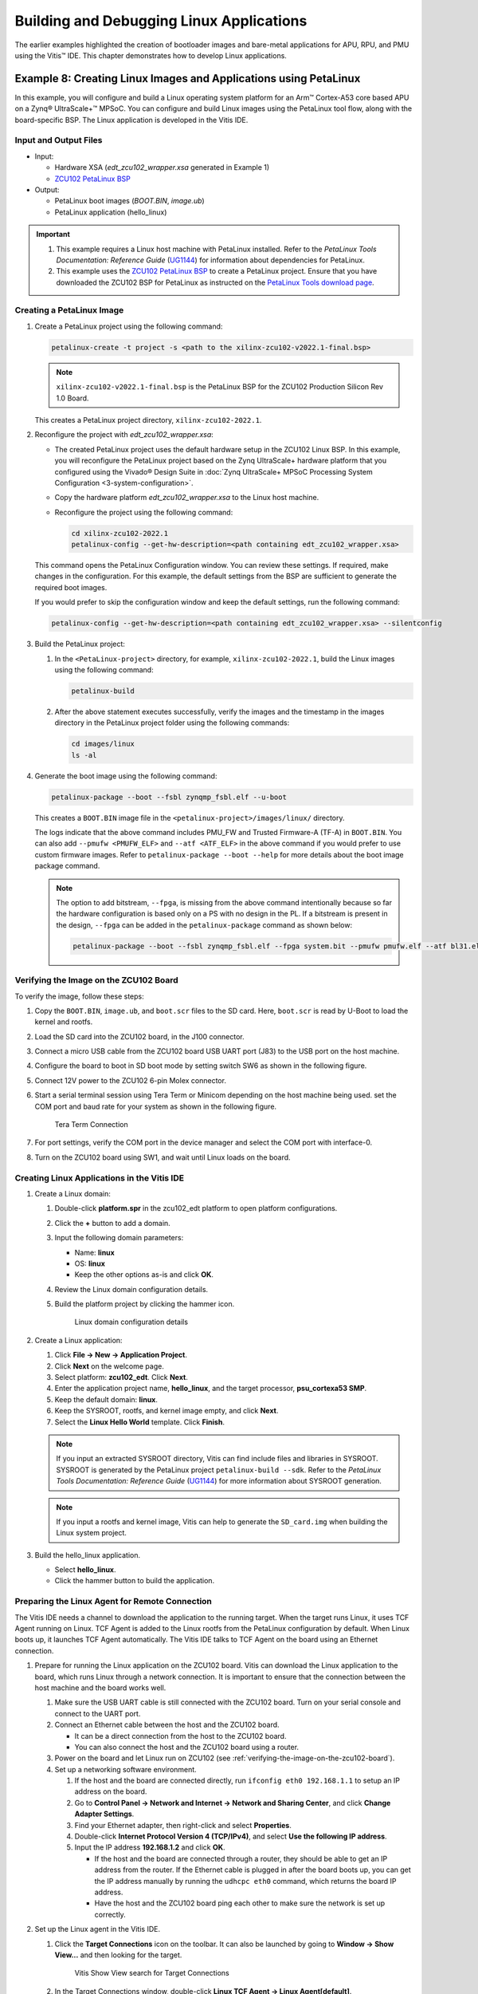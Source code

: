 ..
   Copyright 2015-2022 Xilinx, Inc.

   Licensed under the Apache License, Version 2.0 (the "License"); you may not use this file except in compliance with the License. You may obtain a copy of the License at http://www.apache.org/licenses/LICENSE-2.0.

   Unless required by applicable law or agreed to in writing, software distributed under the License is distributed on an "AS IS" BASIS, WITHOUT WARRANTIES OR CONDITIONS OF ANY KIND, either express or implied. See the License for the specific language governing permissions and limitations under the License.

==========================================
Building and Debugging Linux Applications
==========================================

The earlier examples highlighted the creation of bootloader images and bare-metal applications for APU, RPU, and PMU using the Vitis |trade| IDE. This chapter demonstrates how to develop Linux applications.

Example 8: Creating Linux Images and Applications using PetaLinux
-----------------------------------------------------------------

In this example, you will configure and build a Linux operating system platform for an Arm |trade| Cortex-A53 core based APU on a Zynq |reg| UltraScale+ |trade| MPSoC. You can configure and build Linux images using the PetaLinux tool flow, along with the board-specific BSP. The Linux application is developed in the Vitis IDE.

Input and Output Files
~~~~~~~~~~~~~~~~~~~~~~

-  Input:

   -  Hardware XSA (`edt_zcu102_wrapper.xsa` generated in Example 1)
   -  `ZCU102 PetaLinux
      BSP <https://www.xilinx.com/support/download/index.html/content/xilinx/en/downloadNav/embedded-design-tools.html>`_

-  Output:

   -  PetaLinux boot images (`BOOT.BIN`, `image.ub`)
   -  PetaLinux application (hello_linux)

.. important::

   1. This example requires a Linux host machine with PetaLinux installed. Refer to the *PetaLinux Tools Documentation: Reference Guide* (`UG1144 <https://www.xilinx.com/cgi-bin/docs/rdoc?v=latest;d=ug1144-petalinux-tools-reference-guide.pdf>`_) for information about dependencies for PetaLinux.

   2. This example uses the `ZCU102 PetaLinux BSP <https://www.xilinx.com/support/download/index.html/content/xilinx/en/downloadNav/embedded-design-tools.html>`_ to create a PetaLinux project. Ensure that you have downloaded the ZCU102 BSP for PetaLinux as instructed on the `PetaLinux Tools download page <https://www.xilinx.com/member/forms/download/xef.html?filename=xilinx-zcu102-v2022.1-final.bsp>`_.

.. _creating-a-petalinux-image:

Creating a PetaLinux Image
~~~~~~~~~~~~~~~~~~~~~~~~~~

1. Create a PetaLinux project using the following command:

   .. code:: bash

      petalinux-create -t project -s <path to the xilinx-zcu102-v2022.1-final.bsp>

   .. note:: ``xilinx-zcu102-v2022.1-final.bsp`` is the PetaLinux BSP for the ZCU102 Production Silicon Rev 1.0 Board.

   This creates a PetaLinux project directory, ``xilinx-zcu102-2022.1``.

2. Reconfigure the project with `edt_zcu102_wrapper.xsa`:

   -  The created PetaLinux project uses the default hardware setup in the ZCU102 Linux BSP. In this example, you will reconfigure the
      PetaLinux project based on the Zynq UltraScale+ hardware platform that you configured using the Vivado |reg| Design Suite in :doc:`Zynq
      UltraScale+ MPSoC Processing System Configuration <3-system-configuration>`.

   -  Copy the hardware platform `edt_zcu102_wrapper.xsa` to the Linux host machine.

   -  Reconfigure the project using the following command:

      .. code:: bash

         cd xilinx-zcu102-2022.1
         petalinux-config --get-hw-description=<path containing edt_zcu102_wrapper.xsa>

   This command opens the PetaLinux Configuration window. You can review these settings. If required, make changes in the configuration. For this example, the default settings from the BSP are sufficient to generate the required boot images.

   If you would prefer to skip the configuration window and keep the default settings, run the following command:

   .. code:: bash

      petalinux-config --get-hw-description=<path containing edt_zcu102_wrapper.xsa> --silentconfig

3. Build the PetaLinux project:

   1. In the ``<PetaLinux-project>`` directory, for example, ``xilinx-zcu102-2022.1``, build the Linux images using the
      following command:

      .. code:: bash

         petalinux-build

   2. After the above statement executes successfully, verify the images and the timestamp in the images directory in the PetaLinux project folder using the following commands:

      .. code:: bash

         cd images/linux
         ls -al

4. Generate the boot image using the following command:

   .. code:: bash

      petalinux-package --boot --fsbl zynqmp_fsbl.elf --u-boot

   This creates a ``BOOT.BIN`` image file in the ``<petalinux-project>/images/linux/`` directory.

   The logs indicate that the above command includes PMU_FW and Trusted Firmware-A (TF-A) in ``BOOT.BIN``. You can also add ``--pmufw <PMUFW_ELF>`` and
   ``--atf <ATF_ELF>`` in the above command if you would prefer to use custom firmware images. Refer to ``petalinux-package --boot --help`` for more details about the boot image package command.

   .. note:: 
   
      The option to add bitstream, ``--fpga``, is missing from the above command intentionally because so far the hardware configuration is based only on a PS with no design in the PL. If a bitstream is present in the design, ``--fpga`` can be added in the ``petalinux-package`` command as shown below:

      .. code:: bash

         petalinux-package --boot --fsbl zynqmp_fsbl.elf --fpga system.bit --pmufw pmufw.elf --atf bl31.elf --u-boot u-boot.elf

.. _verifying-the-image-on-the-zcu102-board:

Verifying the Image on the ZCU102 Board
~~~~~~~~~~~~~~~~~~~~~~~~~~~~~~~~~~~~~~~

To verify the image, follow these steps:

1. Copy the ``BOOT.BIN``, ``image.ub``, and ``boot.scr`` files to the SD card. Here, ``boot.scr`` is read by U-Boot to load the kernel and
   rootfs.

2. Load the SD card into the ZCU102 board, in the J100 connector.

3. Connect a micro USB cable from the ZCU102 board USB UART port (J83) to the USB port on the host machine.

4. Configure the board to boot in SD boot mode by setting switch SW6 as shown in the following figure.

   .. image:: ./media/image43.jpeg

5. Connect 12V power to the ZCU102 6-pin Molex connector.

6. Start a serial terminal session using Tera Term or Minicom depending on the host machine being used. set the COM port and baud rate for
   your system as shown in the following figure.

   .. figure:: ./media/image44.png

      Tera Term Connection

7. For port settings, verify the COM port in the device manager and select the COM port with interface-0.

8. Turn on the ZCU102 board using SW1, and wait until Linux loads on the board.

Creating Linux Applications in the Vitis IDE
~~~~~~~~~~~~~~~~~~~~~~~~~~~~~~~~~~~~~~~~~~~~

1. Create a Linux domain:

   1. Double-click **platform.spr** in the zcu102_edt platform to open platform configurations.
   2. Click the **+** button to add a domain.
   3. Input the following domain parameters:

      -  Name: **linux**
      -  OS: **linux**
      -  Keep the other options as-is and click **OK**.

   4. Review the Linux domain configuration details.
   5. Build the platform project by clicking the hammer icon.

      .. figure:: media/linux_domain_details.png

         Linux domain configuration details

2. Create a Linux application:

   1. Click **File → New → Application Project**.
   2. Click **Next** on the welcome page.
   3. Select platform: **zcu102_edt**. Click **Next**.
   4. Enter the application project name, **hello_linux**, and the target processor, **psu_cortexa53 SMP**.
   5. Keep the default domain: **linux**.
   6. Keep the SYSROOT, rootfs, and kernel image empty, and click **Next**.
   7. Select the **Linux Hello World** template. Click **Finish**.

   .. note:: If you input an extracted SYSROOT directory, Vitis can find include files and libraries in SYSROOT. SYSROOT is generated by the PetaLinux project ``petalinux-build --sdk``. Refer to the *PetaLinux Tools Documentation: Reference Guide* (`UG1144 <https://www.xilinx.com/cgi-bin/docs/rdoc?v=latest;d=ug1144-petalinux-tools-reference-guide.pdf>`_) for more information about SYSROOT generation.

   .. note:: If you input a rootfs and kernel image, Vitis can help to generate the ``SD_card.img`` when building the Linux system project.

3. Build the hello_linux application.

   - Select **hello_linux**.
   - Click the hammer button to build the application.

.. _preparing-the-linux-agent-for-remote-connection:

Preparing the Linux Agent for Remote Connection
~~~~~~~~~~~~~~~~~~~~~~~~~~~~~~~~~~~~~~~~~~~~~~~

The Vitis IDE needs a channel to download the application to the running target. When the target runs Linux, it uses TCF Agent running on Linux. TCF Agent is added to the Linux rootfs from the PetaLinux configuration by default. When Linux boots up, it launches TCF Agent automatically. The Vitis IDE talks to TCF Agent on the board using an Ethernet connection.

1. Prepare for running the Linux application on the ZCU102 board. Vitis can download the Linux application to the board, which runs Linux through a network connection. It is important to ensure that the connection between the host machine and the board works well.

   1. Make sure the USB UART cable is still connected with the ZCU102 board. Turn on your serial console and connect to the UART port.
   2. Connect an Ethernet cable between the host and the ZCU102 board.

      - It can be a direct connection from the host to the ZCU102 board.
      - You can also connect the host and the ZCU102 board using a router.

   3. Power on the board and let Linux run on ZCU102 (see :ref:`verifying-the-image-on-the-zcu102-board`).

   4. Set up a networking software environment.

      1. If the host and the board are connected directly, run ``ifconfig eth0 192.168.1.1`` to setup an IP address on the board. 
      2. Go to **Control Panel → Network and Internet → Network and Sharing Center**, and click **Change Adapter Settings**. 
      3. Find your Ethernet adapter, then right-click and select **Properties**. 
      4. Double-click **Internet Protocol Version 4 (TCP/IPv4)**, and select **Use the following IP address**. 
      5. Input the IP address **192.168.1.2** and click **OK**.
   
         - If the host and the board are connected through a router, they should be able to get an IP address from the router. If the Ethernet cable is plugged in after the board boots up, you can get the IP address manually by running the ``udhcpc eth0`` command, which returns the board IP address.
         - Have the host and the ZCU102 board ping each other to make sure the network is set up correctly.

2. Set up the Linux agent in the Vitis IDE.

   1. Click the **Target Connections** icon on the toolbar. It can also be launched by going to **Window → Show View…** and then looking for the target.

      .. figure:: media/vitis_launch_target_connections.png
         :alt: Vitis Show View search for Target Connections

         Vitis Show View search for Target Connections

   2. In the Target Connections window, double-click **Linux TCF Agent → Linux Agent[default]**.
   3. Input the IP address of your board.
   4. Click **Test Connection**.

      .. figure:: media/vitis_target_connection_details.png
         :alt: Vitis test connection details

         Vitis test connection details

      Vitis should return a pop-up confirmation for success.

      .. figure:: media/vitis_test_connection_success.png
         :alt: Vitis test connection success

         Vitis test connection success

Running the Linux Application from the Vitis IDE
~~~~~~~~~~~~~~~~~~~~~~~~~~~~~~~~~~~~~~~~~~~~~~~~

1. Run the Linux application:

   1. Right-click **hello_linux**, and select **Run As → Run Configurations**.
   2. Expand **Single Application Debug** and select **Debugger_hello_linux-Default**.
   3. Review the configurations:

      - Debug type: **Linux Application Debug**
      - Connection: **Linux Agent**
  
   4. Click **Run**.

      .. figure:: media/vitis_linux_run_configurations.png
         :alt: Vitis Linux Run Configurations

      The console should print **Hello World**.

      .. figure:: media/linux_hello_world.png
         :alt: Linux Hello World run result

2. Disconnect the connection:

   -  Click the **Terminate** button on the toolbar or press **Ctrl+F2**.
   -  Click the **Disconnect** button on the toolbar.

Debugging a Linux Application from the Vitis IDE
~~~~~~~~~~~~~~~~~~~~~~~~~~~~~~~~~~~~~~~~~~~~~~~~

Debugging Linux applications requires the Linux agent to be set up properly. Refer to :ref:`preparing-the-linux-agent-for-remote-connection` for detailed steps.

1. Debug the Linux application:

   1. Right-click **hello_linux**, then select **Debug As → Debug Configurations**.
   2. Expand **Single Application Debug** and select **Debugger_hello_linux-Default**.
   3. Review the configurations:

      -  Debug type: **Linux Application Debug**
      -  Connection: **Linux Agent**

   4. Click **Debug**.

   The debug configuration has identical options to the run configuration. The difference between debugging and running is that debugging stops at the ``main()`` function.

2. Try the debugging features:

   Hello World is a simple application. It does not contain much to debug, but you can try the following to explore the Vitis debugger:

   -  Review the tabs on the upper right corner: Variables, Breakpoints, Expressions, and the rest.
   -  Review the call stack on the left.
   -  The next line to execute has a green background.
   -  Step over by clicking the icon on the toolbar or pressing **F6** on the keyboard. The printed string will be shown on the Console
      panel.

   .. image:: ./media/vitis_debugger_hello_linux.png

3. Disconnect the connection:

   -  Click the **Terminate button** on the toolbar or press **Ctrl+F2**.
   -  Click the **Disconnect** button on the toolbar.

Summary
-------

In this chapter, you learned how to:

-  Create a Linux boot image with PetaLinux.
-  Create simple Linux applications with the Vitis IDE.
-  Run and debug using the Vitis IDE.

In the :doc:`next chapter <./7-design1-using-gpio-timer-interrupts>`, you will connect all points previously introduced and create a system design.

.. |trade|  unicode:: U+02122 .. TRADEMARK SIGN
   :ltrim:
.. |reg|    unicode:: U+000AE .. REGISTERED TRADEMARK SIGN
   :ltrim: